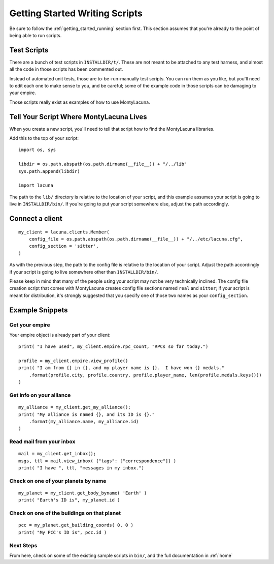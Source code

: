 
.. _getting_started_writing:

Getting Started Writing Scripts
===============================

Be sure to follow the :ref:`getting_started_running` section first.  This 
section assumes that you're already to the point of being able to run scripts.

Test Scripts
------------
There are a bunch of test scripts in ``INSTALLDIR/t/``.  These are not meant 
to be attached to any test harness, and almost all the code in those scripts 
has been commented out.

Instead of automated unit tests, those are to-be-run-manually test scripts.  
You can run them as you like, but you'll need to edit each one to make sense 
to you, and be careful; some of the example code in those scripts can be 
damaging to your empire.

Those scripts really exist as examples of how to use MontyLacuna.

Tell Your Script Where MontyLacuna Lives
----------------------------------------
When you create a new script, you'll need to tell that script how to find the 
MontyLacuna libraries.

Add this to the top of your script::

    import os, sys

    libdir = os.path.abspath(os.path.dirname(__file__)) + "/../lib"
    sys.path.append(libdir)

    import lacuna

The path to the ``lib/`` directory is relative to the location of your script, 
and this example assumes your script is going to live in ``INSTALLDIR/bin/``.  
If you're going to put your script somewhere else, adjust the path 
accordingly.

Connect a client
----------------
::

    my_client = lacuna.clients.Member(
        config_file = os.path.abspath(os.path.dirname(__file__)) + "/../etc/lacuna.cfg",
        config_section = 'sitter',
    )

As with the previous step, the path to the config file is relative to the 
location of your script.  Adjust the path accordingly if your script is going 
to live somewhere other than ``INSTALLDIR/bin/``.

Please keep in mind that many of the people using your script may not be very 
technically inclined.  The config file creation script that comes with 
MontyLacuna creates config file sections named ``real`` and ``sitter``; if 
your script is meant for distribution, it's strongly suggested that you 
specify one of those two names as your ``config_section``.

Example Snippets
----------------

Get your empire
~~~~~~~~~~~~~~~
Your empire object is already part of your client::

    print( "I have used", my_client.empire.rpc_count, "RPCs so far today.")

    profile = my_client.empire.view_profile()
    print( "I am from {} in {}, and my player name is {}.  I have won {} medals."
        .format(profile.city, profile.country, profile.player_name, len(profile.medals.keys()))
    )

Get info on your alliance
~~~~~~~~~~~~~~~~~~~~~~~~~
::

    my_alliance = my_client.get_my_alliance();
    print( "My alliance is named {}, and its ID is {}."
        .format(my_alliance.name, my_alliance.id)
    )

Read mail from your inbox
~~~~~~~~~~~~~~~~~~~~~~~~~
::

    mail = my_client.get_inbox();
    msgs, ttl = mail.view_inbox( {"tags": ["correspondence"]} )
    print( "I have ", ttl, "messages in my inbox.")

Check on one of your planets by name
~~~~~~~~~~~~~~~~~~~~~~~~~~~~~~~~~~~~
::

    my_planet = my_client.get_body_byname( 'Earth' )
    print( "Earth's ID is", my_planet.id )

Check on one of the buildings on that planet
~~~~~~~~~~~~~~~~~~~~~~~~~~~~~~~~~~~~~~~~~~~~
::

    pcc = my_planet.get_building_coords( 0, 0 )
    print( "My PCC's ID is", pcc.id )
    
Next Steps
~~~~~~~~~~
From here, check on some of the existing sample scripts in ``bin/``, and the 
full documentation in :ref:`home`
